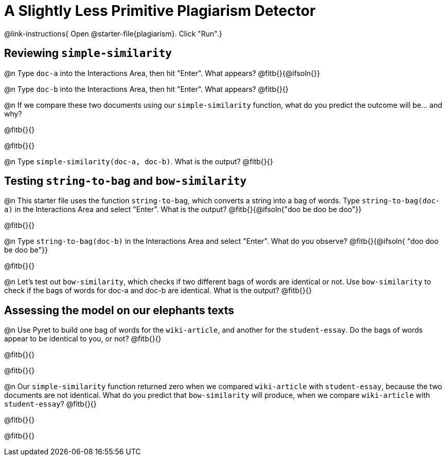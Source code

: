 = A Slightly Less Primitive Plagiarism Detector

@link-instructions{
Open @starter-file{plagiarism}. Click "Run".}

== Reviewing `simple-similarity`

@n Type `doc-a` into the Interactions Area, then hit "Enter". What appears? @fitb{}{@ifsoln{}}

@n Type `doc-b` into the Interactions Area, then hit "Enter". What appears? @fitb{}{}

@n If we compare these two documents using our `simple-similarity` function, what do you predict the outcome will be... and why?

@fitb{}{}

@fitb{}{}

@n Type `simple-similarity(doc-a, doc-b)`. What is the output? @fitb{}{}


== Testing `string-to-bag` and `bow-similarity`


@n This starter file uses the function `string-to-bag`, which converts a string into a bag of words. Type `string-to-bag(doc-a)` in the Interactions Area and select "Enter". What is the output? @fitb{}{@ifsoln{"doo be doo be doo"}}

@fitb{}{}


@n Type `string-to-bag(doc-b)` in the Interactions Area and select "Enter". What do you observe? @fitb{}{@ifsoln{ "doo doo be doo be"}}

@fitb{}{}


@n Let's test out `bow-similarity`, which checks if two different bags of words are identical or not. Use `bow-similarity` to check if the bags of words for doc-a and doc-b are identical. What is the output? @fitb{}{}

== Assessing the model on our elephants texts

@n Use Pyret to build one bag of words for the `wiki-article`, and another for the `student-essay`. Do the bags of words appear to be identical to you, or not? @fitb{}{}

@fitb{}{}

@fitb{}{}

@n Our `simple-similarity` function returned zero when we compared `wiki-article` with `student-essay`, because the two documents are not identical. What do you predict that `bow-similarity` will produce, when we compare `wiki-article` with `student-essay`? @fitb{}{}

@fitb{}{}

@fitb{}{}

